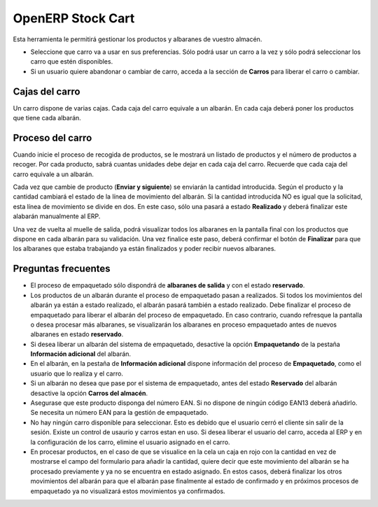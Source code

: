 ------------------
OpenERP Stock Cart
------------------

Esta herramienta le permitirá gestionar los productos y albaranes de vuestro almacén.

* Seleccione que carro va a usar en sus preferencias. Sólo podrá usar un carro
  a la vez y sólo podrá seleccionar los carro que estén disponibles.
* Si un usuario quiere abandonar o cambiar de carro, acceda a la sección de **Carros**
  para liberar el carro o cambiar.
  
Cajas del carro
---------------

Un carro dispone de varias cajas. Cada caja del carro equivale a un albarán. En
cada caja deberá poner los productos que tiene cada albarán.

Proceso del carro
-----------------

Cuando inicie el proceso de recogida de productos, se le mostrará un listado de
productos y el número de productos a recoger. Por cada producto, sabrá cuantas unidades
debe dejar en cada caja del carro. Recuerde que cada caja del carro equivale a un albarán.

Cada vez que cambie de producto (**Enviar y siguiente**) se enviarán la cantidad introducida.
Según el producto y la cantidad cambiará el estado de la línea de movimiento del albarán.
Si la cantidad introducida NO es igual que la solicitad, esta línea de movimiento se divide en dos.
En este caso, sólo una pasará a estado **Realizado** y deberá finalizar este alabarán manualmente
al ERP.

Una vez de vuelta al muelle de salida, podrá visualizar todos los albaranes en la pantalla
final con los productos que dispone en cada albarán para su validación. Una vez finalice este paso,
deberá confirmar el botón de **Finalizar** para que los albaranes que estaba trabajando ya están
finalizados y poder recibir nuevos albaranes.

Preguntas frecuentes
--------------------

* El proceso de empaquetado sólo dispondrá de **albaranes de salida** y con el estado **reservado**.
* Los productos de un albarán durante el proceso de empaquetado pasan a realizados. Si todos
  los movimientos del albarán ya están a estado realizado, el albarán pasará también a estado realizado.
  Debe finalizar el proceso de empaquetado para liberar el albarán del proceso de empaquetado. En caso
  contrario, cuando refresque la pantalla o desea procesar más albaranes, se visualizarán los albaranes
  en proceso empaquetado antes de nuevos albaranes en estado **reservado**.
* Si desea liberar un albarán del sistema de empaquetado, desactive la opción **Empaquetando** de la pestaña
  **Información adicional** del albarán.
* En el albarán, en la pestaña de **Información adicional** dispone información del proceso de **Empaquetado**,
  como el usuario que lo realiza y el carro.
* Si un albarán no desea que pase por el sistema de empaquetado, antes del estado **Reservado** del albarán
  desactive la opción **Carros del almacén**.
* Asegurase que este producto disponga del número EAN. Si no dispone de ningún código EAN13 deberá añadirlo. Se
  necesita un número EAN para la gestión de empaquetado.
* No hay ningún carro disponible para seleccionar. Esto es debido que el usuario cerró el
  cliente sin salir de la sesión. Existe un control de usaurio y carros estan en uso. Si desea liberar el usuario
  del carro, acceda al ERP y en la configuración de los carro, elimine el usuario asignado en el carro.
* En procesar productos, en el caso de que se visualice en la cela un caja en rojo con la cantidad en vez de mostrarse
  el campo del formulario para añadir la cantidad, quiere decir que este movimiento del albarán se ha procesado previamente
  y ya no se encuentra en estado asignado. En estos casos, deberá finalizar los otros movimientos del albarán para que el albarán
  pase finalmente al estado de confirmado y en próximos procesos de empaquetado ya no visualizará estos movimientos ya confirmados.
